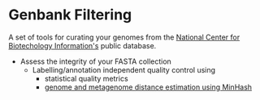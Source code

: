* Genbank Filtering

A set of tools for curating your genomes from the [[https://www.ncbi.nlm.nih.gov/][National Center for Biotechology Information's]] public database.

   - Assess the integrity of your FASTA collection
     - Labelling/annotation independent quality control using
       +  statistical quality metrics
       +  [[http://mash.readthedocs.io/en/latest/][genome and metagenome distance estimation using MinHash]]
